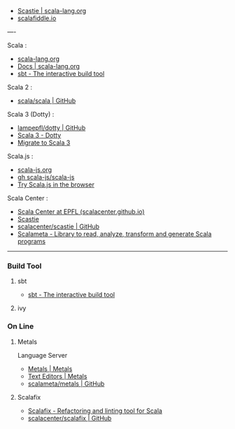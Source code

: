 - [[https://scastie.scala-lang.org/][Scastie | scala-lang.org]]
- [[https://scalafiddle.io/][scalafiddle.io]]

----

Scala :

- [[https://scala-lang.org/][scala-lang.org]]
- [[https://docs.scala-lang.org/][Docs | scala-lang.org]]
- [[https://www.scala-sbt.org/][sbt - The interactive build tool]]

Scala 2 :

- [[https://github.com/scala/scala.git][scala/scala | GitHub]]

Scala 3 (Dotty) :

- [[https://github.com/lampepfl/dotty.git][lampepfl/dotty | GitHub]]
- [[https://dotty.epfl.ch/][Scala 3 - Dotty]]
- [[https://docs.scala-lang.org/scala3/guides/migration/compatibility-intro.html][Migrate to Scala 3]]

Scala.js :

- [[https://scala-js.org/][scala-js.org]]
- [[https://github.com/scala-js/scala-js.git][gh scala-js/scala-js]]
- [[https://scribble.ninja/][Try Scala.js in the browser]]

Scala Center :

- [[https://scala.epfl.ch/][Scala Center at EPFL (scalacenter.github.io)]]
- [[https://scastie.scala-lang.org/][Scastie]]
- [[https://github.com/scalacenter/scastie.git][scalacenter/scastie | GitHub]]
- [[https://scalameta.org/][Scalameta - Library to read, analyze, transform and generate Scala programs]]

-----

*** Build Tool

**** sbt

- [[https://www.scala-sbt.org/][sbt - The interactive build tool]]

**** ivy

*** On Line

**** Metals

Language Server

- [[https://scalameta.org/metals/][Metals | Metals]]
- [[https://scalameta.org/metals/docs][Text Editors | Metals]]
- [[https://github.com/scalameta/metals.git][scalameta/metals | GitHub]]

**** Scalafix

- [[https://scalacenter.github.io/scalafix/][Scalafix - Refactoring and linting tool for Scala]]
- [[https://github.com/scalacenter/scalafix.git][scalacenter/scalafix | GitHub]]



